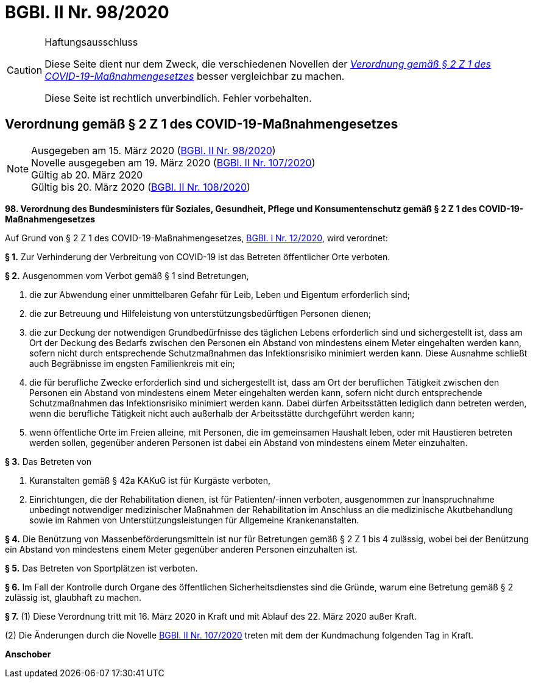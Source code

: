= BGBl. II Nr. 98/2020
:icons: font
ifdef::env-github[]
:tip-caption: :bulb:
:note-caption: :information_source:
:important-caption: :heavy_exclamation_mark:
:caution-caption: :fire:
:warning-caption: :warning:
endif::[]

[CAUTION]
.Haftungsausschluss
====
Diese Seite dient nur dem Zweck, die verschiedenen Novellen der
https://www.ris.bka.gv.at/eli/bgbl/II/2020/98[_Verordnung gemäß § 2 Z 1 des COVID-19-Maßnahmengesetzes_]
besser vergleichbar zu machen.

Diese Seite ist rechtlich unverbindlich.
Fehler vorbehalten.
====

== Verordnung gemäß § 2 Z 1 des COVID-19-Maßnahmengesetzes

[NOTE]
====
Ausgegeben am 15. März 2020 (https://www.ris.bka.gv.at/eli/bgbl/II/2020/98[BGBl. II Nr. 98/2020]) +
Novelle ausgegeben am 19. März 2020 (https://www.ris.bka.gv.at/eli/bgbl/II/2020/107[BGBl. II Nr. 107/2020]) +
Gültig ab  20. März 2020 +
Gültig bis 20. März 2020 (https://www.ris.bka.gv.at/eli/bgbl/II/2020/108[BGBl. II Nr. 108/2020])
====

*98. Verordnung des Bundesministers für Soziales, Gesundheit, Pflege und Konsumentenschutz gemäß § 2 Z 1 des COVID-19-Maßnahmengesetzes*

Auf Grund von § 2 Z 1 des COVID-19-Maßnahmengesetzes, https://www.ris.bka.gv.at/eli/bgbl/I/2020/12[BGBl. I Nr. 12/2020], wird verordnet:

*§ 1.*
Zur Verhinderung der Verbreitung von COVID-19 ist das Betreten öffentlicher Orte verboten.

*§ 2.*
Ausgenommen vom Verbot gemäß § 1 sind Betretungen,

1. die zur Abwendung einer unmittelbaren Gefahr für Leib, Leben und Eigentum erforderlich sind;
2. die zur Betreuung und Hilfeleistung von unterstützungsbedürftigen Personen dienen;
3. die zur Deckung der notwendigen Grundbedürfnisse des täglichen Lebens erforderlich sind und sichergestellt ist,
   dass am Ort der Deckung des Bedarfs zwischen den Personen ein Abstand von mindestens einem Meter eingehalten werden kann,
   sofern nicht durch entsprechende Schutzmaßnahmen das Infektionsrisiko minimiert werden kann.
   Diese Ausnahme schließt auch Begräbnisse im engsten Familienkreis mit ein;
4. die für berufliche Zwecke erforderlich sind und sichergestellt ist,
   dass am Ort der beruflichen Tätigkeit zwischen den Personen ein Abstand von mindestens einem Meter eingehalten werden kann,
   sofern nicht durch entsprechende Schutzmaßnahmen das Infektionsrisiko minimiert werden kann.
   Dabei dürfen Arbeitsstätten lediglich dann betreten werden, wenn die berufliche Tätigkeit nicht auch außerhalb der Arbeitsstätte durchgeführt werden kann;
5. wenn öffentliche Orte im Freien alleine, mit Personen, die im gemeinsamen Haushalt leben,
   oder mit Haustieren betreten werden sollen,
   gegenüber anderen Personen ist dabei ein Abstand von mindestens einem Meter einzuhalten.

*§ 3.*
Das Betreten von

1. Kuranstalten gemäß § 42a KAKuG ist für Kurgäste verboten,
2. Einrichtungen, die der Rehabilitation dienen, ist für Patienten/-innen verboten,
   ausgenommen zur Inanspruchnahme unbedingt notwendiger medizinischer Maßnahmen der Rehabilitation im Anschluss an die medizinische Akutbehandlung
   sowie im Rahmen von Unterstützungsleistungen für Allgemeine Krankenanstalten.

*§ 4.*
Die Benützung von Massenbeförderungsmitteln ist nur für Betretungen gemäß § 2 Z 1 bis 4 zulässig,
wobei bei der Benützung ein Abstand von mindestens einem Meter gegenüber anderen Personen einzuhalten ist.

*§ 5.*
Das Betreten von Sportplätzen ist verboten.

*§ 6.*
Im Fall der Kontrolle durch Organe des öffentlichen Sicherheitsdienstes sind die Gründe,
warum eine Betretung gemäß § 2 zulässig ist, glaubhaft zu machen.

*§ 7.*
(1) Diese Verordnung tritt mit 16. März 2020 in Kraft und mit Ablauf des 22. März 2020 außer Kraft.

(2) Die Änderungen durch die Novelle https://www.ris.bka.gv.at/eli/bgbl/II/2020/107[BGBl. II Nr. 107/2020] treten mit dem der Kundmachung folgenden Tag in Kraft.

*Anschober*
